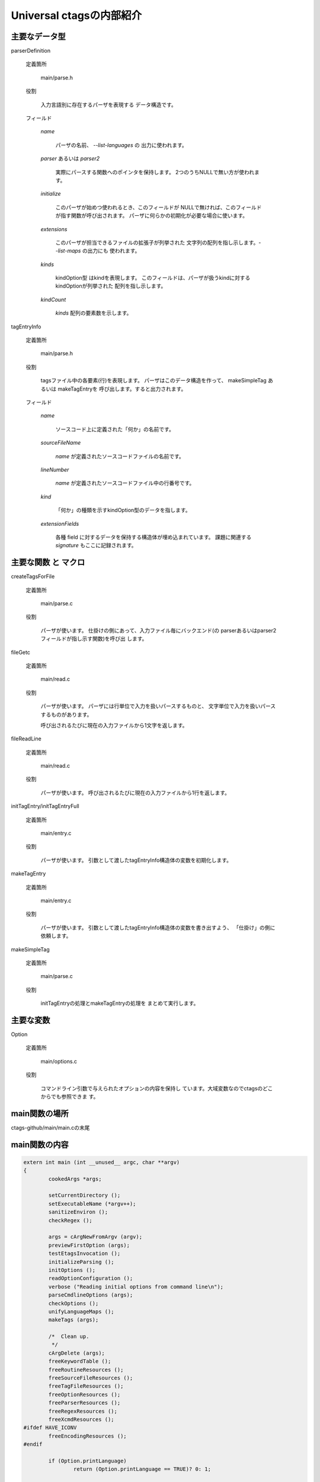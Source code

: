 .. _ctags-internal:

Universal ctagsの内部紹介
=============================================

主要なデータ型
--------------------------------------------

parserDefinition

	定義箇所

		main/parse.h

	役割

		入力言語別に存在するパーザを表現する
		データ構造です。

	フィールド

		`name`

			パーザの名前、 `--list-languages` の
			出力に使われます。

		`parser` あるいは `parser2`

			実際にパースする関数へのポインタを保持します。
			2つのうちNULLで無い方が使われます。

		`initialize`

			このパーザが始めつ使われるとき、このフィールドが
			NULLで無ければ、このフィールドが指す関数が呼び出されます。
			パーザに何らかの初期化が必要な場合に使います。

		`extensions`

			このパーザが担当できるファイルの拡張子が列挙された
			文字列の配列を指し示します。`--list-maps` の出力にも
			使われます。

		`kinds`

			kindOption型 はkindを表現します。
			このフィールドは、パーザが扱うkindに対するkindOptionが列挙された
			配列を指し示します。

		`kindCount`

			`kinds` 配列の要素数を示します。

tagEntryInfo

	定義箇所

		main/parse.h

	役割

		tagsファイル中の各要素(行)を表現します。
		パーザはこのデータ構造を作って、
		makeSimpleTag あるいは makeTagEntryを
		呼び出します。すると出力されます。


	フィールド

		`name`

			ソースコード上に定義された「何か」の名前です。

		`sourceFileName`

			`name` が定義されたソースコードファイルの名前です。

		`lineNumber`

			`name` が定義されたソースコードファイル中の行番号です。

		`kind`

			「何か」の種類を示すkindOption型のデータを指します。

		`extensionFields`

			各種 field に対するデータを保持する構造体が埋め込まれています。
			課題に関連する `signature` もここに記録されます。


主要な関数 と マクロ
--------------------------------------------

createTagsForFile

	定義箇所

		main/parse.c

	役割

		パーザが使います。
		仕掛けの側にあって、入力ファイル毎にバックエンド(の
		parserあるいはparser2フィールドが指し示す関数)を呼び出
		します。

fileGetc

	定義箇所

		main/read.c

	役割

		パーザが使います。
		パーザには行単位で入力を扱いパースするものと、
		文字単位で入力を扱いパースするものがあります。

		呼び出されるたびに現在の入力ファイルから1文字を返します。

fileReadLine

	定義箇所

		main/read.c

	役割

		パーザが使います。
		呼び出されるたびに現在の入力ファイルから1行を返します。

initTagEntry/initTagEntryFull

	定義箇所

		main/entry.c

	役割

		パーザが使います。
		引数として渡したtagEntryInfo構造体の変数を初期化します。

makeTagEntry

	定義箇所

		main/entry.c

	役割

		パーザが使います。
		引数として渡したtagEntryInfo構造体の変数を書き出すよう、
		「仕掛け」の側に依頼します。

makeSimpleTag

	定義箇所

		main/parse.c

	役割

		initTagEntryの処理とmakeTagEntryの処理を
		まとめて実行します。


主要な変数
--------------------------------------------

Option

	定義箇所

		main/options.c

	役割

		コマンドライン引数で与えられたオプションの内容を保持し
		ています。大域変数なのでctagsのどこからでも参照できま
		す。





main関数の場所
--------------------------------------------

ctags-github/main/main.cの末尾


main関数の内容
--------------------------------------------

.. code-block:: c

    extern int main (int __unused__ argc, char **argv)
    {
	    cookedArgs *args;

	    setCurrentDirectory ();
	    setExecutableName (*argv++);
	    sanitizeEnviron ();
	    checkRegex ();

	    args = cArgNewFromArgv (argv);
	    previewFirstOption (args);
	    testEtagsInvocation ();
	    initializeParsing ();
	    initOptions ();
	    readOptionConfiguration ();
	    verbose ("Reading initial options from command line\n");
	    parseCmdlineOptions (args);
	    checkOptions ();
	    unifyLanguageMaps ();
	    makeTags (args);

	    /*  Clean up.
	     */
	    cArgDelete (args);
	    freeKeywordTable ();
	    freeRoutineResources ();
	    freeSourceFileResources ();
	    freeTagFileResources ();
	    freeOptionResources ();
	    freeParserResources ();
	    freeRegexResources ();
	    freeXcmdResources ();
    #ifdef HAVE_ICONV
	    freeEncodingResources ();
    #endif

	    if (Option.printLanguage)
		    return (Option.printLanguage == TRUE)? 0: 1;

	    exit (0);
	    return 0;
    }

`args = cArgNewFromArgv (argv);`

    OSから渡されてきたコマンドライン引数 `char **argv` を、自前で持ってい
    るオプション引数解析ルーチンに渡して、自分に都合の良いcookedArgs型へ変
    換しています。

`previewFirstOption (args);`

    引数として渡されたオプションのうち優先して解釈する必要のある
    ものを解釈、処理しています。

`initializeParsing ()`

    入力言語別に存在するパーザを LanguageTable という
    配列に登録します。各パーザを識別する整数値
    パーザが自身を登録するための関数があり、それら
    は parsers.h にPARSER_LISTマクロとして列挙され
    ています。


`parseCmdlineOptions ()`

     引数として渡されたオプション を解釈、処理します。

`makeTags (args);`

     ctagsの中枢となる関数で。
     argsに残された入力ファイルの一覧を引数にとり、引数一つ一つに対し
     て、引数が指し示すファイルを処理するのに適当なパーザを選択し、パー
     ザを呼び出します。
